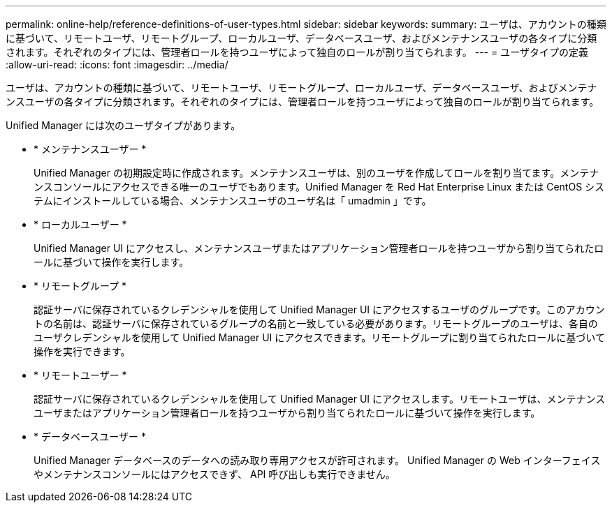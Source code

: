 ---
permalink: online-help/reference-definitions-of-user-types.html 
sidebar: sidebar 
keywords:  
summary: ユーザは、アカウントの種類に基づいて、リモートユーザ、リモートグループ、ローカルユーザ、データベースユーザ、およびメンテナンスユーザの各タイプに分類されます。それぞれのタイプには、管理者ロールを持つユーザによって独自のロールが割り当てられます。 
---
= ユーザタイプの定義
:allow-uri-read: 
:icons: font
:imagesdir: ../media/


[role="lead"]
ユーザは、アカウントの種類に基づいて、リモートユーザ、リモートグループ、ローカルユーザ、データベースユーザ、およびメンテナンスユーザの各タイプに分類されます。それぞれのタイプには、管理者ロールを持つユーザによって独自のロールが割り当てられます。

Unified Manager には次のユーザタイプがあります。

* * メンテナンスユーザー *
+
Unified Manager の初期設定時に作成されます。メンテナンスユーザは、別のユーザを作成してロールを割り当てます。メンテナンスコンソールにアクセスできる唯一のユーザでもあります。Unified Manager を Red Hat Enterprise Linux または CentOS システムにインストールしている場合、メンテナンスユーザのユーザ名は「 umadmin 」です。

* * ローカルユーザー *
+
Unified Manager UI にアクセスし、メンテナンスユーザまたはアプリケーション管理者ロールを持つユーザから割り当てられたロールに基づいて操作を実行します。

* * リモートグループ *
+
認証サーバに保存されているクレデンシャルを使用して Unified Manager UI にアクセスするユーザのグループです。このアカウントの名前は、認証サーバに保存されているグループの名前と一致している必要があります。リモートグループのユーザは、各自のユーザクレデンシャルを使用して Unified Manager UI にアクセスできます。リモートグループに割り当てられたロールに基づいて操作を実行できます。

* * リモートユーザー *
+
認証サーバに保存されているクレデンシャルを使用して Unified Manager UI にアクセスします。リモートユーザは、メンテナンスユーザまたはアプリケーション管理者ロールを持つユーザから割り当てられたロールに基づいて操作を実行します。

* * データベースユーザー *
+
Unified Manager データベースのデータへの読み取り専用アクセスが許可されます。 Unified Manager の Web インターフェイスやメンテナンスコンソールにはアクセスできず、 API 呼び出しも実行できません。


